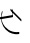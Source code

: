 SplineFontDB: 3.2
FontName: ComputerVision
FullName: ComputerVision
FamilyName: ComputerVision
Weight: Regular
Copyright: Copyright (c) 2023, Simon Thiefes
Version: 001.000
ItalicAngle: 0
UnderlinePosition: -80
UnderlineWidth: 40
Ascent: 692
Descent: 308
InvalidEm: 0
LayerCount: 2
Layer: 0 0 "Hinten" 1
Layer: 1 0 "Vorne" 0
XUID: [1021 694 -516466584 4177015]
FSType: 0
OS2Version: 0
OS2_WeightWidthSlopeOnly: 0
OS2_UseTypoMetrics: 1
CreationTime: 1678365446
ModificationTime: 1696793259
PfmFamily: 17
TTFWeight: 400
TTFWidth: 5
LineGap: 72
VLineGap: 0
OS2TypoAscent: 0
OS2TypoAOffset: 1
OS2TypoDescent: 0
OS2TypoDOffset: 1
OS2TypoLinegap: 72
OS2WinAscent: 0
OS2WinAOffset: 1
OS2WinDescent: 0
OS2WinDOffset: 1
HheadAscent: 0
HheadAOffset: 1
HheadDescent: 0
HheadDOffset: 1
OS2Vendor: 'PfEd'
Lookup: 4 0 0 "liga" { "liga-1"  } []
MarkAttachClasses: 1
DEI: 91125
LangName: 1033
Encoding: Custom
UnicodeInterp: none
NameList: AGL For New Fonts
DisplaySize: -48
AntiAlias: 1
FitToEm: 0
BeginPrivate: 0
EndPrivate
BeginChars: 1 2

StartChar: glyph0
Encoding: -1 65 0
Width: 535
VWidth: 0
Flags: HW
LayerCount: 2
Fore
SplineSet
325.014648438 428.916015625 m 2
 325.014648438 443.440429688 322.65625 455.231445312 319.751953125 455.231445312 c 0
 316.846679688 455.231445312 314.48828125 443.440429688 314.48828125 428.916015625 c 2
 314.48828125 296.474609375 l 1
 3.7841796875 244.690429688 l 2
 0.9609375 244.219726562 -1.30078125 232.615234375 -1.30078125 218.388671875 c 0
 -1.30078125 203.551757812 1.1591796875 191.590820312 4.1396484375 192.087890625 c 2
 319.9296875 244.719726562 l 2
 322.752929688 245.190429688 325.014648438 256.794921875 325.014648438 271.020507812 c 2
 325.014648438 428.916015625 l 2
477.646484375 -123.715820312 m 0
 476.54296875 -123.715820312 450.633789062 -129.114257812 414.39453125 -129.114257812 c 0
 344.240234375 -129.114257812 275.033203125 -109.256835938 215.15625 -71.2939453125 c 0
 150.4375 -30.2626953125 101.318359375 27.3369140625 70.9892578125 91.458984375 c 0
 58.5078125 117.84765625 36.1728515625 173.810546875 36.1728515625 236.381835938 c 0
 36.1728515625 260.208984375 39.7216796875 302.0078125 59.044921875 352.994140625 c 0
 63.8701171875 365.727539062 62.0361328125 402.600585938 56.59375 402.600585938 c 0
 55.708984375 402.600585938 54.875 401.505859375 54.142578125 399.57421875 c 0
 44.1748046875 373.271484375 25.646484375 317.538085938 25.646484375 236.381835938 c 0
 25.646484375 60.3916015625 112.194335938 -59.0751953125 213.821289062 -123.505859375 c 0
 238.416992188 -139.099609375 338.939453125 -200.208007812 477.830078125 -176.33203125 c 0
 480.650390625 -175.846679688 482.91015625 -164.248046875 482.91015625 -150.032226562 c 0
 482.91015625 -135.5078125 480.551757812 -123.715820312 477.646484375 -123.715820312 c 0
529.2421875 139.952148438 m 2
 532.49609375 136.698242188 535.541015625 149.161132812 535.541015625 165.7578125 c 0
 535.541015625 178.5078125 533.723632812 189.153320312 531.314453125 191.5625 c 2
 268.15625 454.720703125 l 2
 264.90234375 457.975585938 261.857421875 445.512695312 261.857421875 428.916015625 c 0
 261.857421875 416.165039062 263.674804688 405.520507812 266.083984375 403.111328125 c 2
 529.2421875 139.952148438 l 2
EndSplineSet
EndChar

StartChar: glyph1
Encoding: 0 12 1
Width: 485
VWidth: 0
Flags: HW
LayerCount: 2
Fore
SplineSet
221.384765625 377.20703125 m 2
 217.59375 380.240234375 200.791992188 378.689453125 204.952148438 375.361328125 c 2
 467.263671875 165.51171875 l 1
 309.797851562 -96.931640625 l 2
 307.735351562 -100.368164062 325.095703125 -101.1484375 327.063476562 -97.869140625 c 2
 484.958984375 165.2890625 l 2
 485.25390625 165.78125 485.064453125 166.262695312 484.541992188 166.680664062 c 2
 221.384765625 377.20703125 l 2
55.2734375 -92.13671875 m 2
 51.5087890625 -92.13671875 51.4892578125 -102.663085938 55.2734375 -102.663085938 c 2
 476.325195312 -102.663085938 l 2
 479.37890625 -102.663085938 480.2109375 -95.2646484375 477.7421875 -92.7958984375 c 2
 214.584960938 170.361328125 l 2
 213.963867188 170.982421875 213.166015625 171.219726562 212.384765625 170.829101562 c 2
 1.8583984375 65.5673828125 l 2
 -1.6279296875 63.82421875 -0.361328125 53.5302734375 3.4248046875 55.423828125 c 2
 212.795898438 160.108398438 l 1
 465.041015625 -92.13671875 l 1
 55.2734375 -92.13671875 l 2
52.84765625 10.802734375 m 2
 50.7119140625 5.107421875 55.6015625 -0.6669921875 57.6982421875 4.923828125 c 2
 215.592773438 425.9765625 l 2
 217.728515625 431.671875 212.838867188 437.446289062 210.7421875 431.85546875 c 2
 52.84765625 10.802734375 l 2
EndSplineSet
EndChar
EndChars
EndSplineFont
